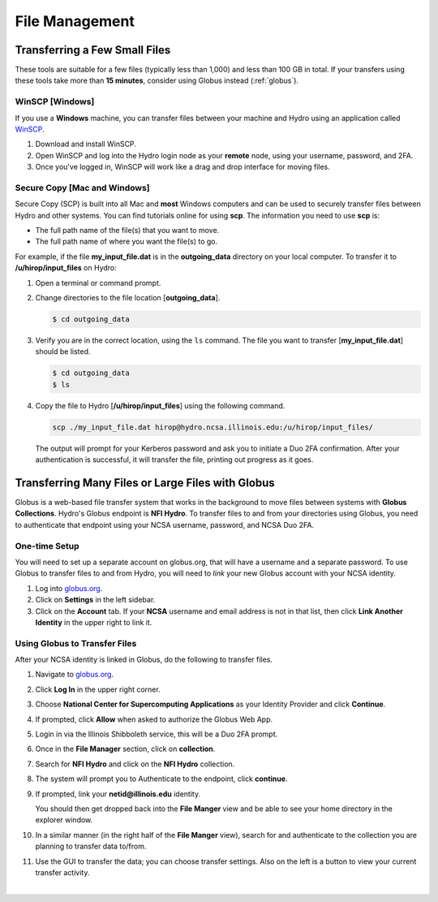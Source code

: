 .. _file-mgmt:

File Management
=================================

.. _small-transfer:

Transferring a Few Small Files
-----------------------------------

These tools are suitable for a few files (typically less than 1,000) and less than 100 GB in total.  If your transfers using these tools take more than **15 minutes**, consider using Globus instead (:ref:`globus`).  

WinSCP [Windows]
~~~~~~~~~~~~~~~~~

If you use a **Windows** machine, you can transfer files between your machine and Hydro using an application called `WinSCP <https://winscp.net/eng/index.php>`_.  

#. Download and install WinSCP.  
#. Open WinSCP and log into the Hydro login node as your **remote** node, using your username, password, and 2FA.  
#. Once you've logged in, WinSCP will work like a drag and drop interface for moving files.  

Secure Copy [Mac and Windows]
~~~~~~~~~~~~~~~~~~~~~~~~~~~~~~~

Secure Copy (SCP) is built into all Mac and **most** Windows computers and can be used to securely transfer files between Hydro and other systems. You can find tutorials online for using **scp**. The information you need to use **scp** is:

- The full path name of the file(s) that you want to move.
- The full path name of where you want the file(s) to go.

For example, if the file **my_input_file.dat** is in the **outgoing_data** directory on your local computer. To transfer it to **/u/hirop/input_files** on Hydro:

#. Open a terminal or command prompt.  
#. Change directories to the file location [**outgoing_data**]. 
      
   .. code-block::

      $ cd outgoing_data

#. Verify you are in the correct location, using the ``ls`` command. The file you want to transfer [**my_input_file.dat**] should be listed.
      
   .. code-block::

      $ cd outgoing_data
      $ ls

#. Copy the file to Hydro [**/u/hirop/input_files**] using the following command.
      
   .. code-block::
         
      scp ./my_input_file.dat hirop@hydro.ncsa.illinois.edu:/u/hirop/input_files/

   The output will prompt for your Kerberos password and ask you to initiate a Duo 2FA confirmation. After your authentication is successful, it will transfer the file, printing out progress as it goes.


.. _globus:

Transferring Many Files or Large Files with Globus
---------------------------------------------------

Globus is a web-based file transfer system that works in the background to move files between systems with **Globus Collections**. Hydro's Globus endpoint is **NFI Hydro**. To transfer files to and from your directories using Globus, you need to authenticate that endpoint using your NCSA username, password, and NCSA Duo 2FA. 

One-time Setup
~~~~~~~~~~~~~~~~

You will need to set up a separate account on globus.org, that will have a username and a separate password. To use Globus to transfer files to and from Hydro, you will need to *link* your new Globus account with your NCSA identity. 

#. Log into `globus.org <https://globus.org>`_. 
#. Click on **Settings** in the left sidebar.
#. Click on the **Account** tab. If your **NCSA** username and email address is not in that list, then click **Link Another Identity** in the upper right to link it.

Using Globus to Transfer Files
~~~~~~~~~~~~~~~~~~~~~~~~~~~~~~~~~~~

After your NCSA identity is linked in Globus, do the following to transfer files.

#. Navigate to `globus.org <https://globus.org>`_.
#. Click **Log In** in the upper right corner.
#. Choose **National Center for Supercomputing Applications** as your Identity Provider and click **Continue**.

   .. image:: images/file-mgmt/globus-organizational-login.png
      :alt: Globus organizational login screen.

#. If prompted, click **Allow** when asked to authorize the Globus Web App.

   .. image:: images/file-mgmt/globus-info-services-allow.png
      :alt: Globus web app information and services allow screen.

#. Login in via the Illinois Shibboleth service, this will be a Duo 2FA prompt.

#. Once in the **File Manager** section, click on **collection**.  
#. Search for **NFI Hydro** and click on the **NFI Hydro** collection.

   .. image:: images/file-mgmt/globus-nfi-hydro.png
      :alt: Globus file manager "NFI Hydro" collection search.

#. The system will prompt you to Authenticate to the endpoint, click **continue**. 
#. If prompted, link your **netid\@illinois.edu** identity.

   .. image:: images/file-mgmt/globus-authentication-consent.png
      :alt: Globus authentication/consent for Globus to manage data on the collection screen.

   .. image:: images/file-mgmt/globus-identity-required.png
      :alt: Globus identity required screen.

   .. image:: images/file-mgmt/globus-illinois-research-storage-info-services-allow.png
      :alt: Globus Illinois Research Storage web app information and services allow screen.

   You should then get dropped back into the **File Manger** view and be able to see your home directory in the explorer window.

   .. image:: images/file-mgmt/hydro-globus-file-manager.png
      :alt: Globus file manager NFI Hydro screen.

#. In a similar manner (in the right half of the **File Manger** view), search for and authenticate to the collection you are planning to transfer data to/from.
#. Use the GUI to transfer the data; you can choose transfer settings. Also on the left is a button to view your current transfer activity.

   .. image:: images/file-mgmt/globus-activity-transfer.png
      :alt: Globus activity transfer screen.

|
